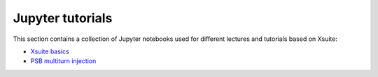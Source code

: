 =================
Jupyter tutorials
=================

This section contains a collection of Jupyter notebooks used for different
lectures and tutorials based on Xsuite:

- `Xsuite basics <https://github.com/xsuite/basic_xsuite_tutorial>`_
- `PSB multiturn injection <https://github.com/xsuite/tutorial_psb_injection_chicane>`_



